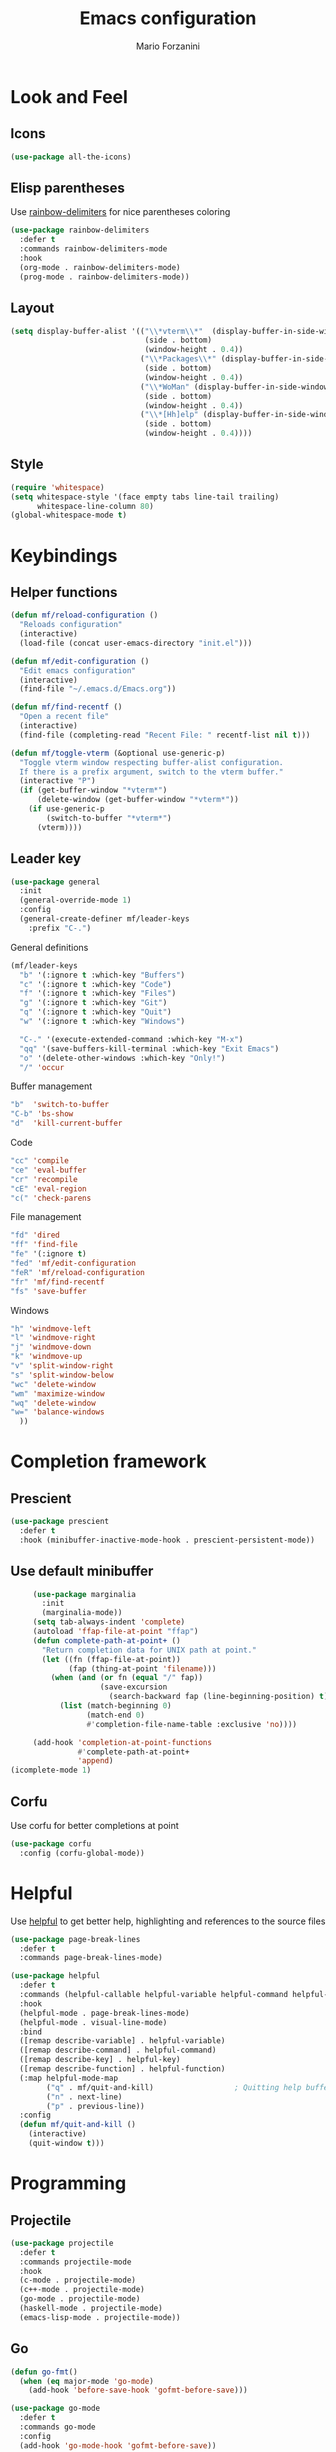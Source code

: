 #+TITLE: Emacs configuration
#+STARTUP: overview
#+AUTHOR: Mario Forzanini
* Look and Feel
** Icons
#+begin_src emacs-lisp :tangle ~/.emacs.d/Emacs.el
  (use-package all-the-icons)
#+end_src
** Elisp parentheses
Use [[https://github.com/Fanael/rainbow-delimiters][rainbow-delimiters]] for nice parentheses coloring
#+begin_src emacs-lisp :tangle ~/.emacs.d/Emacs.el
  (use-package rainbow-delimiters
    :defer t
    :commands rainbow-delimiters-mode
    :hook
    (org-mode . rainbow-delimiters-mode)
    (prog-mode . rainbow-delimiters-mode))
#+end_src
** Layout
#+begin_src emacs-lisp :tangle ~/.emacs.d/Emacs.el
  (setq display-buffer-alist '(("\\*vterm\\*"  (display-buffer-in-side-window)
                                (side . bottom)
                                (window-height . 0.4))
                               ("\\*Packages\\*" (display-buffer-in-side-window)
                                (side . bottom)
                                (window-height . 0.4))
                               ("\\*WoMan" (display-buffer-in-side-window)
                                (side . bottom)
                                (window-height . 0.4))
                               ("\\*[Hh]elp" (display-buffer-in-side-window)
                                (side . bottom)
                                (window-height . 0.4))))
#+end_src
** Style
#+begin_src emacs-lisp :tangle ~/.emacs.d/Emacs.el
  (require 'whitespace)
  (setq whitespace-style '(face empty tabs line-tail trailing)
        whitespace-line-column 80)
  (global-whitespace-mode t)
#+end_src
* Keybindings
** Helper functions
#+begin_src emacs-lisp  :tangle ~/.emacs.d/Emacs.el
  (defun mf/reload-configuration ()
    "Reloads configuration"
    (interactive)
    (load-file (concat user-emacs-directory "init.el")))

  (defun mf/edit-configuration ()
    "Edit emacs configuration"
    (interactive)
    (find-file "~/.emacs.d/Emacs.org"))

  (defun mf/find-recentf ()
    "Open a recent file"
    (interactive)
    (find-file (completing-read "Recent File: " recentf-list nil t)))

  (defun mf/toggle-vterm (&optional use-generic-p)
    "Toggle vterm window respecting buffer-alist configuration.
    If there is a prefix argument, switch to the vterm buffer."
    (interactive "P")
    (if (get-buffer-window "*vterm*")
        (delete-window (get-buffer-window "*vterm*"))
      (if use-generic-p
          (switch-to-buffer "*vterm*")
        (vterm))))
#+end_src
** Leader key
#+begin_src emacs-lisp  :tangle ~/.emacs.d/Emacs.el
  (use-package general
    :init
    (general-override-mode 1)
    :config
    (general-create-definer mf/leader-keys
      :prefix "C-.")
#+end_src
**** General definitions
#+begin_src emacs-lisp  :tangle ~/.emacs.d/Emacs.el
  (mf/leader-keys
	"b" '(:ignore t :which-key "Buffers")
	"c" '(:ignore t :which-key "Code")
	"f" '(:ignore t :which-key "Files")
	"g" '(:ignore t :which-key "Git")
	"q" '(:ignore t :which-key "Quit")
	"w" '(:ignore t :which-key "Windows")

	"C-." '(execute-extended-command :which-key "M-x")
	"qq" '(save-buffers-kill-terminal :which-key "Exit Emacs")
	"o" '(delete-other-windows :which-key "Only!")
	"/" 'occur
#+end_src
**** Buffer management
#+begin_src emacs-lisp  :tangle ~/.emacs.d/Emacs.el
"b"  'switch-to-buffer
"C-b" 'bs-show
"d"  'kill-current-buffer
#+end_src
**** Code
#+BEGIN_SRC emacs-lisp :tangle ~/.emacs.d/Emacs.el
"cc" 'compile
"ce" 'eval-buffer
"cr" 'recompile
"cE" 'eval-region
"c(" 'check-parens
#+END_SRC
**** File management
#+begin_src emacs-lisp  :tangle ~/.emacs.d/Emacs.el
"fd" 'dired
"ff" 'find-file
"fe" '(:ignore t)
"fed" 'mf/edit-configuration
"feR" 'mf/reload-configuration
"fr" 'mf/find-recentf
"fs" 'save-buffer
#+end_src
**** Windows
#+BEGIN_SRC emacs-lisp :tangle ~/.emacs.d/Emacs.el
"h" 'windmove-left
"l" 'windmove-right
"j" 'windmove-down
"k" 'windmove-up
"v" 'split-window-right
"s" 'split-window-below
"wc" 'delete-window
"wm" 'maximize-window
"wq" 'delete-window
"w=" 'balance-windows
  ))
#+END_SRC
* Completion framework
** Prescient
#+begin_src emacs-lisp :tangle ~/.emacs.d/Emacs.el
  (use-package prescient
    :defer t
    :hook (minibuffer-inactive-mode-hook . prescient-persistent-mode))
#+end_src
** Use default minibuffer
   #+begin_src emacs-lisp :tangle ~/.emacs.d/Emacs.el
     (use-package marginalia
       :init
       (marginalia-mode))
     (setq tab-always-indent 'complete)
     (autoload 'ffap-file-at-point "ffap")
     (defun complete-path-at-point+ ()
       "Return completion data for UNIX path at point."
       (let ((fn (ffap-file-at-point))
             (fap (thing-at-point 'filename)))
         (when (and (or fn (equal "/" fap))
                    (save-excursion
                      (search-backward fap (line-beginning-position) t)))
           (list (match-beginning 0)
                 (match-end 0)
                 #'completion-file-name-table :exclusive 'no))))

     (add-hook 'completion-at-point-functions
               #'complete-path-at-point+
               'append)
(icomplete-mode 1)
#+end_src
** Corfu
Use corfu for better completions at point
#+begin_src emacs-lisp :tangle ~/.emacs.d/Emacs.el
  (use-package corfu
    :config (corfu-global-mode))
#+end_src
* Helpful
Use [[https://github.com/Wilfred/helpful][helpful]] to get better help, highlighting and references to the
source files
#+begin_src emacs-lisp :tangle ~/.emacs.d/Emacs.el
  (use-package page-break-lines
    :defer t
    :commands page-break-lines-mode)

  (use-package helpful
    :defer t
    :commands (helpful-callable helpful-variable helpful-command helpful-key)
    :hook
    (helpful-mode . page-break-lines-mode)
    (helpful-mode . visual-line-mode)
    :bind
    ([remap describe-variable] . helpful-variable)
    ([remap describe-command] . helpful-command)
    ([remap describe-key] . helpful-key)
    ([remap describe-function] . helpful-function)
    (:map helpful-mode-map
          ("q" . mf/quit-and-kill)					; Quitting help buffer kills them too
          ("n" . next-line)
          ("p" . previous-line))
    :config
    (defun mf/quit-and-kill ()
      (interactive)
      (quit-window t)))
#+end_src
* Programming
** Projectile
#+begin_src emacs-lisp :tangle ~/.emacs.d/Emacs.el
  (use-package projectile
    :defer t
    :commands projectile-mode
    :hook
    (c-mode . projectile-mode)
    (c++-mode . projectile-mode)
    (go-mode . projectile-mode)
    (haskell-mode . projectile-mode)
    (emacs-lisp-mode . projectile-mode))
#+end_src
** Go
#+begin_src emacs-lisp :tangle ~/.emacs.d/Emacs.el
  (defun go-fmt()
	(when (eq major-mode 'go-mode)
	  (add-hook 'before-save-hook 'gofmt-before-save)))

  (use-package go-mode
	:defer t
	:commands go-mode
	:config
	(add-hook 'go-mode-hook 'gofmt-before-save))

  ;; Requires gocode binary ``go get github.com/mdempsky/gocode
  (use-package go-complete
	:defer t
	:after go-mode
	:config
	(add-hook 'completion-at-point-functions 'go-complete-at-point))
#+end_src
** Haskell
#+begin_src emacs-lisp :tangle ~/.emacs.d/Emacs.el
  (use-package hindent
    :defer t
    :commands hindent-mode
    :hook (haskell-mode-hook . hindent-mode)
    :config (setq hindent-reformat-buffer-on-save t))

  (use-package dante
    :after haskell-mode
    :commands dante-mode
    :init
    (add-hook 'haskell-mode-hook 'interactive-haskell-mode)
    (add-hook 'haskell-mode-hook 'haskell-indentation-mode)
    (add-hook 'haskell-mode-hook 'flycheck-mode)
    (add-hook 'haskell-mode-hook 'dante-mode))
#+end_src
** Git
Use magit to handle git repositories
#+BEGIN_SRC emacs-lisp :tangle ~/.emacs.d/Emacs.el
  (use-package magit
    :defer t
  :commands magit
  :general (mf/leader-keys
            "gb" 'magit-branch-checkout
            "gc" '(:ignore t)
            "gcb" 'magit-branch-and-checkout
            "gcc" 'magit-commit-create
            "gcr" 'magit-init
            "gcR" 'magit-clone
            "gg" 'magit-status
            "gC" 'magit-clone
            "gD" 'magit-file-delete
            "gF" 'magit-fetch
            "gG" 'magit-status-here
            "gL" 'magit-log
            "gS" 'magit-stage-file
            "gU" 'magit-unstage-file))
#+END_SRC
* Shell
#+begin_src emacs-lisp :tangle ~/.emacs.d/Emacs.el
      (use-package vterm
        :defer t
        :commands vterm
        :config
        (setq vterm-shell "/bin/sh")
        :general (mf/leader-keys
                   "RET" '(mf/toggle-vterm :which-key "vterm")))
#+end_src
* Mail
#+begin_src emacs-lisp :tangle ~/.emacs.d/Emacs.el
  (use-package notmuch
	:load-path "/usr/share/emacs/site-lisp/notmuch/"
	:defer t
	:commands notmuch
	:general
	(mf/leader-keys
	  "m" 'notmuch)
	:config
	(require 'mm-encode)
	(require 'mml-sec)
	(require 'message)
	(setq user-mail-address "mario.forzanini@studenti.unimi.it"
		  user-full-name "Mario Forzanini"
		  send-mail-function 'transport
		  sendmail-program (executable-find "msmtp")
		  mail-specify-envelope-from t
		  mail-envelope-from 'header
		  message-sendmail-envelope-from 'header
		  starttls-use-gnutls nil
		  mm-encrypt-option nil
		  mm-sign-option nil
		  mml-secure-opengpg-encrypt-to-self t
		  mml-secure-openpgp-sign-with-sender t
		  mml-secure-smime-encrypt-to-self t
		  mml-secure-smime-sign-with-sender t
		  mail-signature "----------\nMario Forzanini\nhttp://www.marioforzanini.com\n"
		  message-citation-line-format "On %d-%m-%Y, %R %z, %f wrote:\n"
		  message-citation-line-function 'message-insert-formatted-citation-line
		  message-confirm-send nil
		  message-kill-buffer-on-exit t)
	(setq notmuch-saved-searches
		  `((:name "inbox"
				   :query "tag:inbox"
				   :key "i"
				   :sort-order newer-first)
			(:name "unread"
				   :query "tag:unread"
				   :key "u"
				   :sort-order newer-first)
			(:name "unimi"
				   :query "tag:uni"
				   :sort-order newer-first)
			(:name "9front"
				   :query "tag:9front"
				   :key "9"
				   :sort-order newer-first))))
#+end_src
